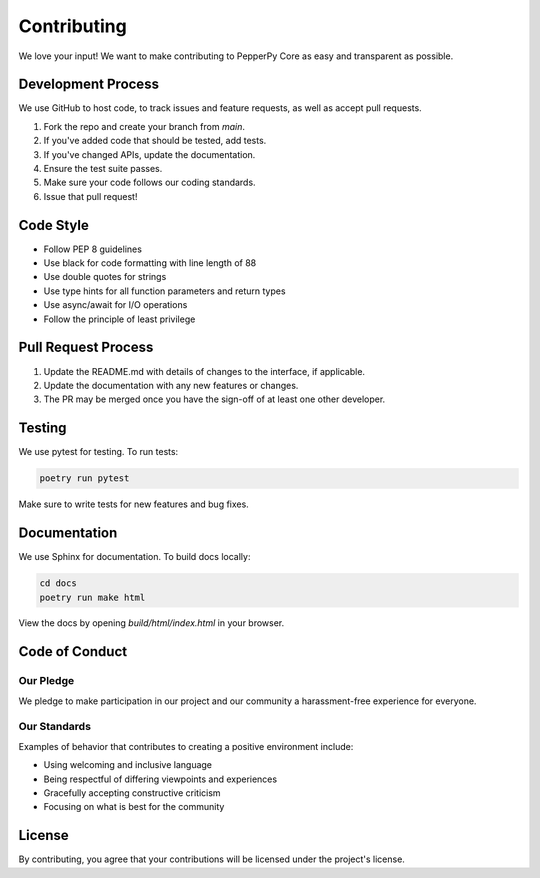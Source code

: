 Contributing
============

We love your input! We want to make contributing to PepperPy Core as easy and transparent as possible.

Development Process
-----------------

We use GitHub to host code, to track issues and feature requests, as well as accept pull requests.

1. Fork the repo and create your branch from `main`.
2. If you've added code that should be tested, add tests.
3. If you've changed APIs, update the documentation.
4. Ensure the test suite passes.
5. Make sure your code follows our coding standards.
6. Issue that pull request!

Code Style
---------

- Follow PEP 8 guidelines
- Use black for code formatting with line length of 88
- Use double quotes for strings
- Use type hints for all function parameters and return types
- Use async/await for I/O operations
- Follow the principle of least privilege

Pull Request Process
------------------

1. Update the README.md with details of changes to the interface, if applicable.
2. Update the documentation with any new features or changes.
3. The PR may be merged once you have the sign-off of at least one other developer.

Testing
------

We use pytest for testing. To run tests:

.. code-block:: bash

    poetry run pytest

Make sure to write tests for new features and bug fixes.

Documentation
-----------

We use Sphinx for documentation. To build docs locally:

.. code-block:: bash

    cd docs
    poetry run make html

View the docs by opening `build/html/index.html` in your browser.

Code of Conduct
-------------

Our Pledge
~~~~~~~~~

We pledge to make participation in our project and our community a harassment-free experience for everyone.

Our Standards
~~~~~~~~~~~

Examples of behavior that contributes to creating a positive environment include:

- Using welcoming and inclusive language
- Being respectful of differing viewpoints and experiences
- Gracefully accepting constructive criticism
- Focusing on what is best for the community

License
-------

By contributing, you agree that your contributions will be licensed under the project's license. 